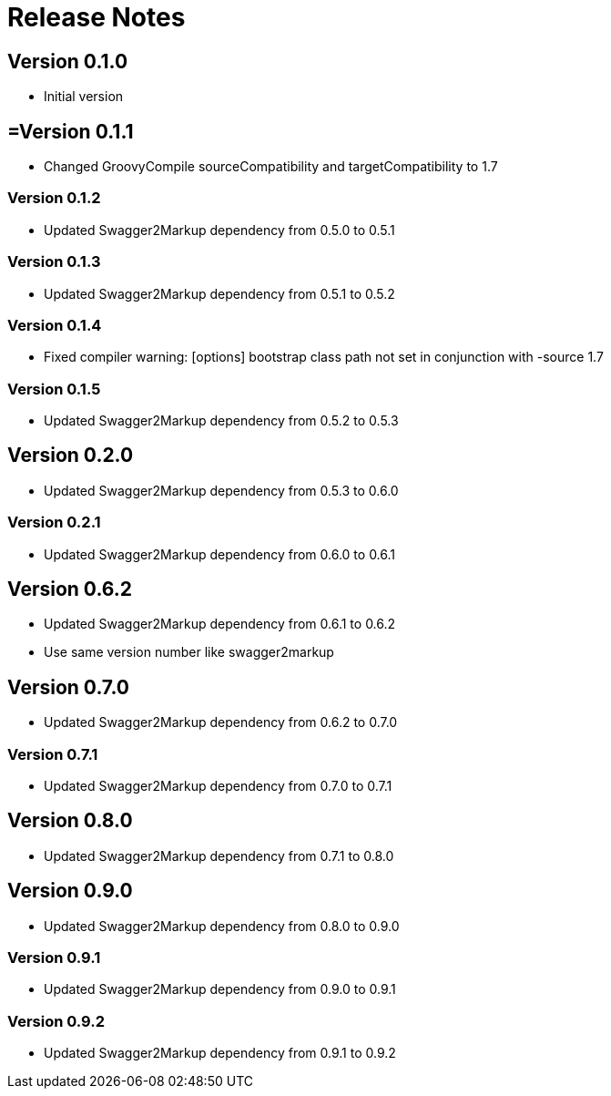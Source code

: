 = Release Notes

== Version 0.1.0
* Initial version

== =Version 0.1.1
* Changed GroovyCompile sourceCompatibility and targetCompatibility to 1.7

=== Version 0.1.2
* Updated Swagger2Markup dependency from 0.5.0 to 0.5.1

=== Version 0.1.3
* Updated Swagger2Markup dependency from 0.5.1 to 0.5.2

=== Version 0.1.4
* Fixed compiler warning: [options] bootstrap class path not set in conjunction with -source 1.7

=== Version 0.1.5
* Updated Swagger2Markup dependency from 0.5.2 to 0.5.3

== Version 0.2.0
* Updated Swagger2Markup dependency from 0.5.3 to 0.6.0

=== Version 0.2.1
* Updated Swagger2Markup dependency from 0.6.0 to 0.6.1

== Version 0.6.2
* Updated Swagger2Markup dependency from 0.6.1 to 0.6.2
* Use same version number like swagger2markup

== Version 0.7.0
* Updated Swagger2Markup dependency from 0.6.2 to 0.7.0

=== Version 0.7.1
* Updated Swagger2Markup dependency from 0.7.0 to 0.7.1

== Version 0.8.0
* Updated Swagger2Markup dependency from 0.7.1 to 0.8.0

== Version 0.9.0
* Updated Swagger2Markup dependency from 0.8.0 to 0.9.0

=== Version 0.9.1
* Updated Swagger2Markup dependency from 0.9.0 to 0.9.1

=== Version 0.9.2
* Updated Swagger2Markup dependency from 0.9.1 to 0.9.2